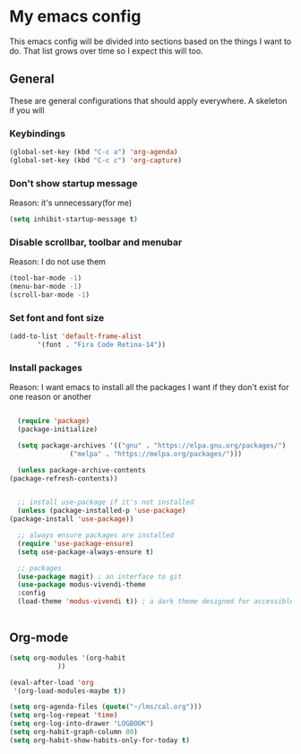 * My emacs config
  This emacs config will be divided into sections based on the things I want to do.
  That list grows over time so I expect this will too.
  
** General
   These are general configurations that should apply everywhere.
   A skeleton if you will
   
   
*** Keybindings  
    #+begin_src emacs-lisp
      (global-set-key (kbd "C-c a") 'org-agenda)
      (global-set-key (kbd "C-c c") 'org-capture)
    #+end_src
*** Don't show startup message
    Reason: it's unnecessary(for me)
    #+begin_src emacs-lisp
    (setq inhibit-startup-message t)
    #+end_src
*** Disable scrollbar, toolbar and menubar
    Reason: I do not use them
    #+begin_src emacs-lisp
    (tool-bar-mode -1)
    (menu-bar-mode -1)
    (scroll-bar-mode -1)
    #+end_src

*** Set font and font size
    #+begin_src emacs-lisp
      (add-to-list 'default-frame-alist
             '(font . "Fira Code Retina-14"))
    #+end_src
*** Install packages
    Reason: I want emacs to install all the packages I want if they don't exist for one reason or another
    #+begin_src emacs-lisp

      (require 'package)
      (package-initialize)

      (setq package-archives '(("gnu" . "https://elpa.gnu.org/packages/")
			       ("melpa" . "https://melpa.org/packages/")))

      (unless package-archive-contents
	(package-refresh-contents))


      ;; install use-package if it's not installed
      (unless (package-installed-p 'use-package)
	(package-install 'use-package))

      ;; always ensure packages are installed
      (require 'use-package-ensure)
      (setq use-package-always-ensure t)

      ;; packages
      (use-package magit) ; an interface to git
      (use-package modus-vivendi-theme
      :config
      (load-theme 'modus-vivendi t)) ; a dark theme designed for accessible readability


    #+end_src
** Org-mode
#+begin_src emacs-lisp
  (setq org-modules '(org-habit
		      ))

  (eval-after-load 'org
   '(org-load-modules-maybe t))

  (setq org-agenda-files (quote("~/lms/cal.org")))
  (setq org-log-repeat 'time)
  (setq org-log-into-drawer "LOGBOOK")
  (setq org-habit-graph-column 80)
  (setq org-habit-show-habits-only-for-today t)
#+end_src


